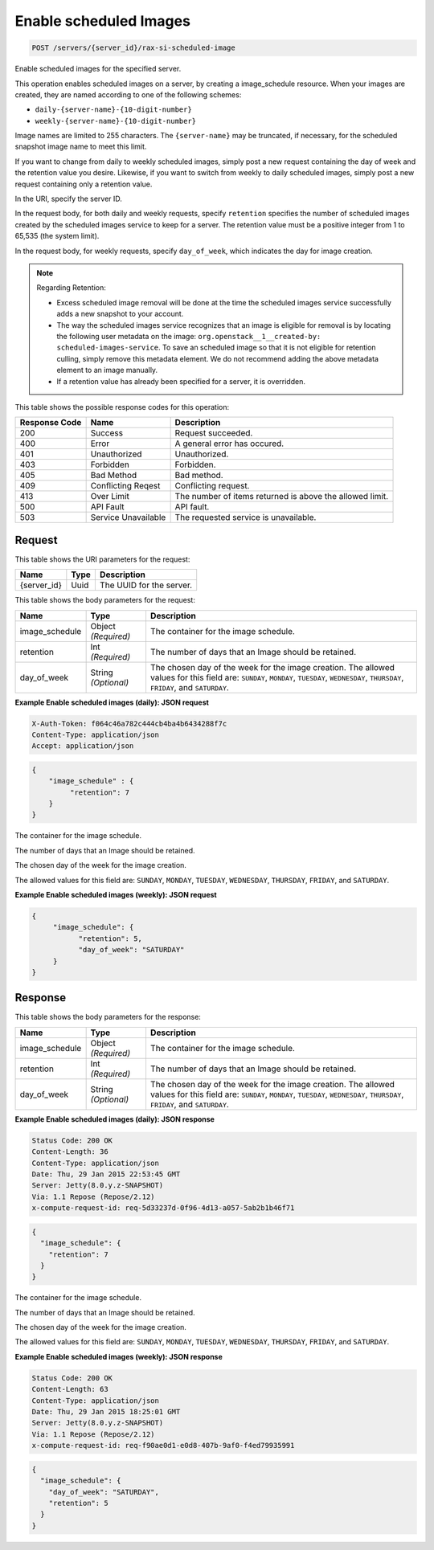 
.. THIS OUTPUT IS GENERATED FROM THE WADL. DO NOT EDIT.

.. _post-enable-scheduled-images-servers-server-id-rax-si-scheduled-image:

Enable scheduled Images
^^^^^^^^^^^^^^^^^^^^^^^^^^^^^^^^^^^^^^^^^^^^^^^^^^^^^^^^^^^^^^^^^^^^^^^^^^^^^^^^

.. code::

    POST /servers/{server_id}/rax-si-scheduled-image

Enable scheduled images for the specified server.

This operation enables scheduled images on a server, by creating a image_schedule resource. When your 				images are created, they are named according to one of the following schemes: 

* ``daily-{server-name}-{10-digit-number}``
* ``weekly-{server-name}-{10-digit-number}``




Image names are limited to 255 characters. The ``{server-name}`` may be truncated, if necessary, 				for the scheduled snapshot image name to meet this limit.

If you want to change from daily to weekly scheduled images, simply post a new request containing the day 				of week and the retention value you desire. Likewise, if you want to switch from weekly to daily scheduled 				images, simply post a new request containing only a retention value. 

In the URI, specify the server ID.

In the request body, for both daily and weekly requests, specify ``retention`` specifies the 				number of scheduled images created by the scheduled images service to keep for a server. The retention value 				must be a positive integer from 1 to 65,535 (the system limit).

In the request body, for weekly requests, specify ``day_of_week``, which indicates the day for 				image creation.

.. note::
   Regarding Retention: 
   
   * Excess scheduled image removal will be done at the time the scheduled images service 								successfully adds a new snapshot to your account.
   * The way the scheduled images service recognizes that an image is eligible for removal is by 								locating the following user metadata on the image: ``org.openstack__1__created-by: 									scheduled-images-service``. To save an scheduled image so that it is not eligible 								for retention culling, simply remove this metadata element. We do not recommend adding the 								above metadata element to an image manually.
   * If a retention value has already been specified for a server, it is overridden.
   
   
   
   
   



This table shows the possible response codes for this operation:


+--------------------------+-------------------------+-------------------------+
|Response Code             |Name                     |Description              |
+==========================+=========================+=========================+
|200                       |Success                  |Request succeeded.       |
+--------------------------+-------------------------+-------------------------+
|400                       |Error                    |A general error has      |
|                          |                         |occured.                 |
+--------------------------+-------------------------+-------------------------+
|401                       |Unauthorized             |Unauthorized.            |
+--------------------------+-------------------------+-------------------------+
|403                       |Forbidden                |Forbidden.               |
+--------------------------+-------------------------+-------------------------+
|405                       |Bad Method               |Bad method.              |
+--------------------------+-------------------------+-------------------------+
|409                       |Conflicting Reqest       |Conflicting request.     |
+--------------------------+-------------------------+-------------------------+
|413                       |Over Limit               |The number of items      |
|                          |                         |returned is above the    |
|                          |                         |allowed limit.           |
+--------------------------+-------------------------+-------------------------+
|500                       |API Fault                |API fault.               |
+--------------------------+-------------------------+-------------------------+
|503                       |Service Unavailable      |The requested service is |
|                          |                         |unavailable.             |
+--------------------------+-------------------------+-------------------------+


Request
""""""""""""""""




This table shows the URI parameters for the request:

+--------------------------+-------------------------+-------------------------+
|Name                      |Type                     |Description              |
+==========================+=========================+=========================+
|{server_id}               |Uuid                     |The UUID for the server. |
+--------------------------+-------------------------+-------------------------+





This table shows the body parameters for the request:

+--------------------------+-------------------------+-------------------------+
|Name                      |Type                     |Description              |
+==========================+=========================+=========================+
|image_schedule            |Object *(Required)*      |The container for the    |
|                          |                         |image schedule.          |
+--------------------------+-------------------------+-------------------------+
|retention                 |Int *(Required)*         |The number of days that  |
|                          |                         |an Image should be       |
|                          |                         |retained.                |
+--------------------------+-------------------------+-------------------------+
|day_of_week               |String *(Optional)*      |The chosen day of the    |
|                          |                         |week for the image       |
|                          |                         |creation. The allowed    |
|                          |                         |values for this field    |
|                          |                         |are: ``SUNDAY``,         |
|                          |                         |``MONDAY``, ``TUESDAY``, |
|                          |                         |``WEDNESDAY``,           |
|                          |                         |``THURSDAY``,            |
|                          |                         |``FRIDAY``, and          |
|                          |                         |``SATURDAY``.            |
+--------------------------+-------------------------+-------------------------+





**Example Enable scheduled images (daily): JSON request**


.. code::

   X-Auth-Token: f064c46a782c444cb4ba4b6434288f7c
   Content-Type: application/json
   Accept: application/json


.. code::

   {
       "image_schedule" : {
            "retention": 7
       }
   }




The container for the image schedule.

The number of days that an Image should be retained.

The chosen day of the week for the image creation.

The allowed values for this field are: ``SUNDAY``, ``MONDAY``, ``TUESDAY``, ``WEDNESDAY``, ``THURSDAY``, ``FRIDAY``, and ``SATURDAY``.




**Example Enable scheduled images (weekly): JSON request**


.. code::

   {
        "image_schedule": {
              "retention": 5,
              "day_of_week": "SATURDAY"
        }
   }





Response
""""""""""""""""





This table shows the body parameters for the response:

+--------------------------+-------------------------+-------------------------+
|Name                      |Type                     |Description              |
+==========================+=========================+=========================+
|image_schedule            |Object *(Required)*      |The container for the    |
|                          |                         |image schedule.          |
+--------------------------+-------------------------+-------------------------+
|retention                 |Int *(Required)*         |The number of days that  |
|                          |                         |an Image should be       |
|                          |                         |retained.                |
+--------------------------+-------------------------+-------------------------+
|day_of_week               |String *(Optional)*      |The chosen day of the    |
|                          |                         |week for the image       |
|                          |                         |creation. The allowed    |
|                          |                         |values for this field    |
|                          |                         |are: ``SUNDAY``,         |
|                          |                         |``MONDAY``, ``TUESDAY``, |
|                          |                         |``WEDNESDAY``,           |
|                          |                         |``THURSDAY``,            |
|                          |                         |``FRIDAY``, and          |
|                          |                         |``SATURDAY``.            |
+--------------------------+-------------------------+-------------------------+







**Example Enable scheduled images (daily): JSON response**


.. code::

       Status Code: 200 OK
       Content-Length: 36
       Content-Type: application/json
       Date: Thu, 29 Jan 2015 22:53:45 GMT
       Server: Jetty(8.0.y.z-SNAPSHOT)
       Via: 1.1 Repose (Repose/2.12)
       x-compute-request-id: req-5d33237d-0f96-4d13-a057-5ab2b1b46f71


.. code::

   {
     "image_schedule": {
       "retention": 7
     }
   }




The container for the image schedule.

The number of days that an Image should be retained.

The chosen day of the week for the image creation.

The allowed values for this field are: ``SUNDAY``, ``MONDAY``, ``TUESDAY``, ``WEDNESDAY``, ``THURSDAY``, ``FRIDAY``, and ``SATURDAY``.




**Example Enable scheduled images (weekly): JSON response**


.. code::

       Status Code: 200 OK
       Content-Length: 63
       Content-Type: application/json
       Date: Thu, 29 Jan 2015 18:25:01 GMT
       Server: Jetty(8.0.y.z-SNAPSHOT)
       Via: 1.1 Repose (Repose/2.12)
       x-compute-request-id: req-f90ae0d1-e0d8-407b-9af0-f4ed79935991


.. code::

   {
     "image_schedule": {
       "day_of_week": "SATURDAY",
       "retention": 5
     }
   }




